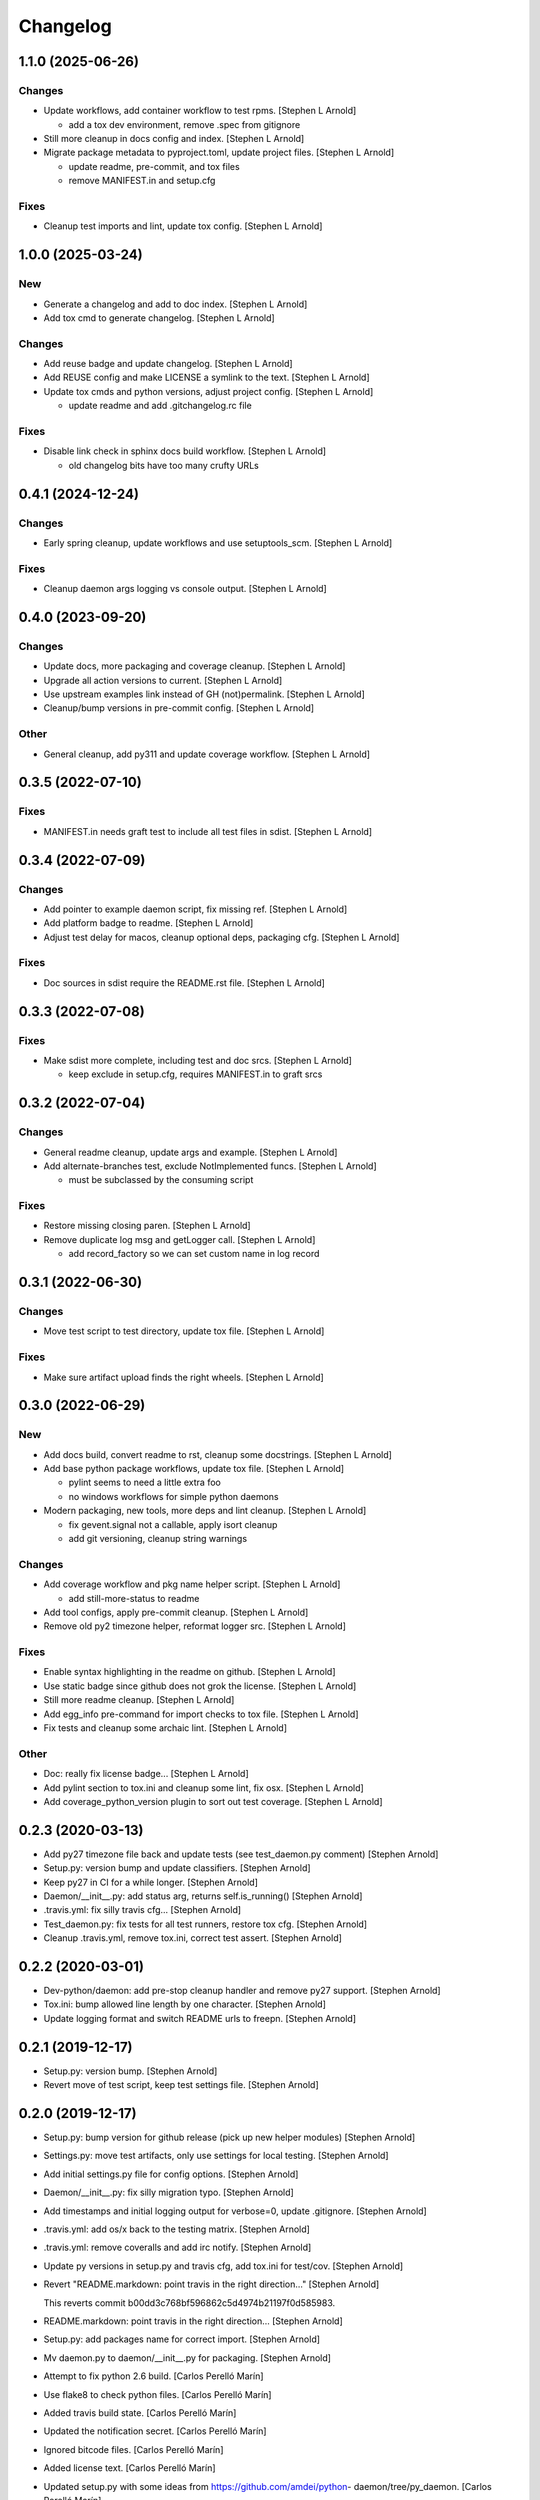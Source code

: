 Changelog
=========


1.1.0 (2025-06-26)
------------------

Changes
~~~~~~~
- Update workflows, add container workflow to test rpms. [Stephen L
  Arnold]

  * add a tox dev environment, remove .spec from gitignore
- Still more cleanup in docs config and index. [Stephen L Arnold]
- Migrate package metadata to pyproject.toml, update project files.
  [Stephen L Arnold]

  * update readme, pre-commit, and tox files
  * remove MANIFEST.in and setup.cfg

Fixes
~~~~~
- Cleanup test imports and lint, update tox config. [Stephen L Arnold]


1.0.0 (2025-03-24)
------------------

New
~~~
- Generate a changelog and add to doc index. [Stephen L Arnold]
- Add tox cmd to generate changelog. [Stephen L Arnold]

Changes
~~~~~~~
- Add reuse badge and update changelog. [Stephen L Arnold]
- Add REUSE config and make LICENSE a symlink to the text. [Stephen L
  Arnold]
- Update tox cmds and python versions, adjust project config. [Stephen L
  Arnold]

  * update readme and add .gitchangelog.rc file

Fixes
~~~~~
- Disable link check in sphinx docs build workflow. [Stephen L Arnold]

  * old changelog bits have too many crufty URLs


0.4.1 (2024-12-24)
------------------

Changes
~~~~~~~
- Early spring cleanup, update workflows and use setuptools_scm.
  [Stephen L Arnold]

Fixes
~~~~~
- Cleanup daemon args logging vs console output. [Stephen L Arnold]


0.4.0 (2023-09-20)
------------------

Changes
~~~~~~~
- Update docs, more packaging and coverage cleanup. [Stephen L Arnold]
- Upgrade all action versions to current. [Stephen L Arnold]
- Use upstream examples link instead of GH (not)permalink. [Stephen L
  Arnold]
- Cleanup/bump versions in pre-commit config. [Stephen L Arnold]

Other
~~~~~
- General cleanup, add py311 and update coverage workflow. [Stephen L
  Arnold]


0.3.5 (2022-07-10)
------------------

Fixes
~~~~~
- MANIFEST.in needs graft test to include all test files in sdist.
  [Stephen L Arnold]


0.3.4 (2022-07-09)
------------------

Changes
~~~~~~~
- Add pointer to example daemon script, fix missing ref. [Stephen L
  Arnold]
- Add platform badge to readme. [Stephen L Arnold]
- Adjust test delay for macos, cleanup optional deps, packaging cfg.
  [Stephen L Arnold]

Fixes
~~~~~
- Doc sources in sdist require the README.rst file. [Stephen L Arnold]


0.3.3 (2022-07-08)
------------------

Fixes
~~~~~
- Make sdist more complete, including test and doc srcs. [Stephen L
  Arnold]

  * keep exclude in setup.cfg, requires MANIFEST.in to graft srcs


0.3.2 (2022-07-04)
------------------

Changes
~~~~~~~
- General readme cleanup, update args and example. [Stephen L Arnold]
- Add alternate-branches test, exclude NotImplemented funcs. [Stephen L
  Arnold]

  * must be subclassed by the consuming script

Fixes
~~~~~
- Restore missing closing paren. [Stephen L Arnold]
- Remove duplicate log msg and getLogger call. [Stephen L Arnold]

  * add record_factory so we can set custom name in log record


0.3.1 (2022-06-30)
------------------

Changes
~~~~~~~
- Move test script to test directory, update tox file. [Stephen L
  Arnold]

Fixes
~~~~~
- Make sure artifact upload finds the right wheels. [Stephen L Arnold]


0.3.0 (2022-06-29)
------------------

New
~~~
- Add docs build, convert readme to rst, cleanup some docstrings.
  [Stephen L Arnold]
- Add base python package workflows, update tox file. [Stephen L Arnold]

  * pylint seems to need a little extra foo
  * no windows workflows for simple python daemons
- Modern packaging, new tools, more deps and lint cleanup. [Stephen L
  Arnold]

  * fix gevent.signal not a callable, apply isort cleanup
  * add git versioning, cleanup string warnings

Changes
~~~~~~~
- Add coverage workflow and pkg name helper script. [Stephen L Arnold]

  * add still-more-status to readme
- Add tool configs, apply pre-commit cleanup. [Stephen L Arnold]
- Remove old py2 timezone helper, reformat logger src. [Stephen L
  Arnold]

Fixes
~~~~~
- Enable syntax highlighting in the readme on github. [Stephen L Arnold]
- Use static badge since github does not grok the license. [Stephen L
  Arnold]
- Still more readme cleanup. [Stephen L Arnold]
- Add egg_info pre-command for import checks to tox file. [Stephen L
  Arnold]
- Fix tests and cleanup some archaic lint. [Stephen L Arnold]

Other
~~~~~
- Doc: really fix license badge... [Stephen L Arnold]
- Add pylint section to tox.ini and cleanup some lint, fix osx. [Stephen
  L Arnold]
- Add coverage_python_version plugin to sort out test coverage. [Stephen
  L Arnold]


0.2.3 (2020-03-13)
------------------
- Add py27 timezone file back and update tests (see test_daemon.py
  comment) [Stephen Arnold]
- Setup.py: version bump and update classifiers. [Stephen Arnold]
- Keep py27 in CI for a while longer. [Stephen Arnold]
- Daemon/__init__.py: add status arg, returns self.is_running() [Stephen
  Arnold]
- .travis.yml: fix silly travis cfg... [Stephen Arnold]
- Test_daemon.py: fix tests for all test runners, restore tox cfg.
  [Stephen Arnold]
- Cleanup .travis.yml, remove tox.ini, correct test assert. [Stephen
  Arnold]


0.2.2 (2020-03-01)
------------------
- Dev-python/daemon: add pre-stop cleanup handler and remove py27
  support. [Stephen Arnold]
- Tox.ini: bump allowed line length by one character. [Stephen Arnold]
- Update logging format and switch README urls to freepn. [Stephen
  Arnold]


0.2.1 (2019-12-17)
------------------
- Setup.py: version bump. [Stephen Arnold]
- Revert move of test script, keep test settings file. [Stephen Arnold]


0.2.0 (2019-12-17)
------------------
- Setup.py: bump version for github release (pick up new helper modules)
  [Stephen Arnold]
- Settings.py: move test artifacts, only use settings for local testing.
  [Stephen Arnold]
- Add initial settings.py file for config options. [Stephen Arnold]
- Daemon/__init__.py: fix silly migration typo. [Stephen Arnold]
- Add timestamps and initial logging output for verbose=0, update
  .gitignore. [Stephen Arnold]
- .travis.yml: add os/x back to the testing matrix. [Stephen Arnold]
- .travis.yml: remove coveralls and add irc notify. [Stephen Arnold]
- Update py versions in setup.py and travis cfg, add tox.ini for
  test/cov. [Stephen Arnold]
- Revert "README.markdown: point travis in the right direction..."
  [Stephen Arnold]

  This reverts commit b00dd3c768bf596862c5d4974b21197f0d585983.
- README.markdown: point travis in the right direction... [Stephen
  Arnold]
- Setup.py: add packages name for correct import. [Stephen Arnold]
- Mv daemon.py to daemon/__init__.py for packaging. [Stephen Arnold]
- Attempt to fix python 2.6 build. [Carlos Perelló Marín]
- Use flake8 to check python files. [Carlos Perelló Marín]
- Added travis build state. [Carlos Perelló Marín]
- Updated the notification secret. [Carlos Perelló Marín]
- Ignored bitcode files. [Carlos Perelló Marín]
- Added license text. [Carlos Perelló Marín]
- Updated setup.py with some ideas from https://github.com/amdei/python-
  daemon/tree/py_daemon. [Carlos Perelló Marín]
- Initial travis config. [Carlos Perelló Marín]
- Add py3k support, drop 2.5- support, add tests. [jingchao]
- Add python 3 compatibility while preserving python 2.4+ compatibility.
  [Jonathan Barratt]
- Eventlet compatible. [Tony Wang]
- More python 3 compatible fix. [Tony Wang]
- Remove bug line. [Tony Wang]
- Add setup.py. [Tony Wang]
- Python 3 compatible. [Tony Wang]
- Log by verbose. [Tony Wang]
- Improve pid related. [Tony Wang]

  - is_running: use os.kill to check if it's still running
  - delpid: remove pidfile only if it matches self pid
- Using 'is None' instead of '== None' [will mclafferty]
- Rename for_gevent to use_gevent. [Tony Wang]
- Add gevent support. [Tony Wang]
- Moving signal registration outside signal handler. [will mclafferty]

  also fixing pylint/pep8 warnings
- Fix link. [Ben Sima]
- Raise exception if ``run`` has not been overridden. [Daniel Waardal]

  Raises the builtin NotImplementedError
- Provide more useful output for is_running() [David Mytton]

  As suggested in comments https://github.com/serverdensity/python-daemon/commit/a304de8cef9d3483bf5ffc2b743947f98afb2ed8#commitcomment-9024066
- Final pep8 fixes. [Jouke Thiemo Waleson]
- Added an is_running method. [Jouke Thiemo Waleson]
- Moved get_pid to separate method. [Jouke Thiemo Waleson]
- PEP8ified. [Jouke Thiemo Waleson]
- Send a SIGHUP if process won't die. [Reid Ransom]
- Made Daemon extend object so that it can be extended in the usual way.
  [Jessamyn Smith]
- Add ability to pass arguments to start() and run() [Hadley Rich]
- Stderr forwarded to stdout if is None. [Dmitriy Narkevich]
- Added umask argument. [Dmitriy Narkevich]
- Added verbose argument for prints. [Dmitriy Narkevich]
- Added home_dir argument to __init__ function. [Dmitriy Narkevich]
- Added daemon_alive flag and SIGTERM/SIGINT handler. [Dmitriy
  Narkevich]
- Added notes about foreground mode. [David Mytton]
- Make names consistent. [David Mytton]
- Adjusted URL format in readme. [David Mytton]
- Moved readme to markdown. [David Mytton]
